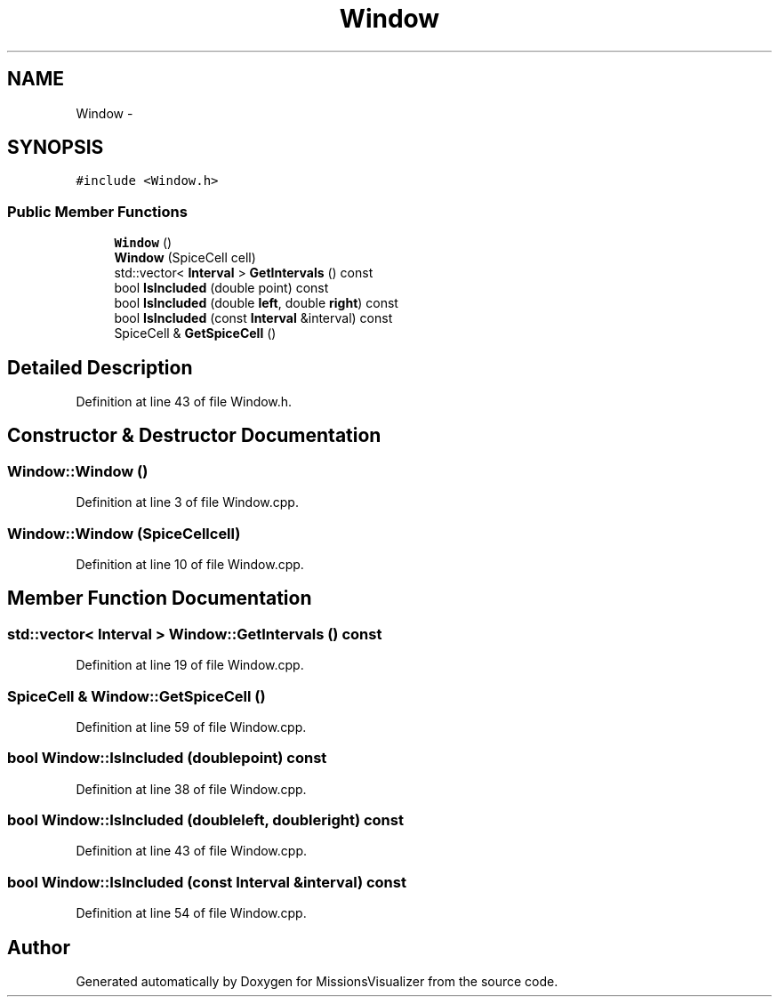 .TH "Window" 3 "Mon May 9 2016" "Version 0.1" "MissionsVisualizer" \" -*- nroff -*-
.ad l
.nh
.SH NAME
Window \- 
.SH SYNOPSIS
.br
.PP
.PP
\fC#include <Window\&.h>\fP
.SS "Public Member Functions"

.in +1c
.ti -1c
.RI "\fBWindow\fP ()"
.br
.ti -1c
.RI "\fBWindow\fP (SpiceCell cell)"
.br
.ti -1c
.RI "std::vector< \fBInterval\fP > \fBGetIntervals\fP () const "
.br
.ti -1c
.RI "bool \fBIsIncluded\fP (double point) const "
.br
.ti -1c
.RI "bool \fBIsIncluded\fP (double \fBleft\fP, double \fBright\fP) const "
.br
.ti -1c
.RI "bool \fBIsIncluded\fP (const \fBInterval\fP &interval) const "
.br
.ti -1c
.RI "SpiceCell & \fBGetSpiceCell\fP ()"
.br
.in -1c
.SH "Detailed Description"
.PP 
Definition at line 43 of file Window\&.h\&.
.SH "Constructor & Destructor Documentation"
.PP 
.SS "Window::Window ()"

.PP
Definition at line 3 of file Window\&.cpp\&.
.SS "Window::Window (SpiceCellcell)"

.PP
Definition at line 10 of file Window\&.cpp\&.
.SH "Member Function Documentation"
.PP 
.SS "std::vector< \fBInterval\fP > Window::GetIntervals () const"

.PP
Definition at line 19 of file Window\&.cpp\&.
.SS "SpiceCell & Window::GetSpiceCell ()"

.PP
Definition at line 59 of file Window\&.cpp\&.
.SS "bool Window::IsIncluded (doublepoint) const"

.PP
Definition at line 38 of file Window\&.cpp\&.
.SS "bool Window::IsIncluded (doubleleft, doubleright) const"

.PP
Definition at line 43 of file Window\&.cpp\&.
.SS "bool Window::IsIncluded (const \fBInterval\fP &interval) const"

.PP
Definition at line 54 of file Window\&.cpp\&.

.SH "Author"
.PP 
Generated automatically by Doxygen for MissionsVisualizer from the source code\&.
